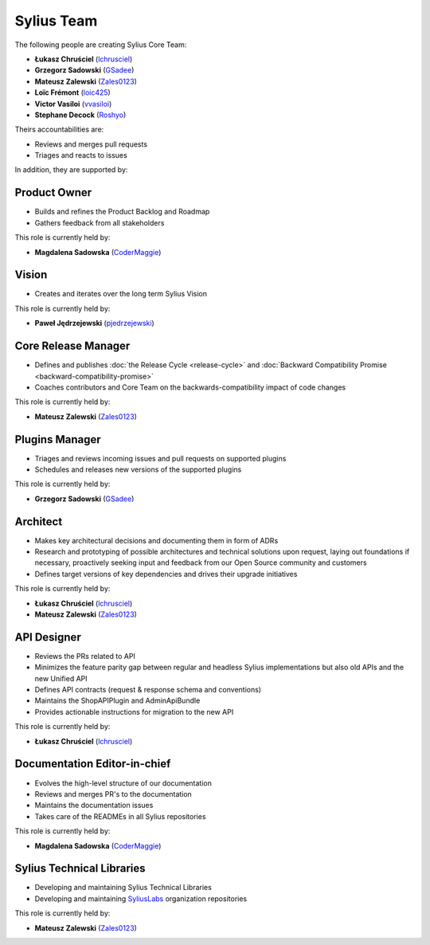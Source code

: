 Sylius Team
===========

The following people are creating Sylius Core Team:

* **Łukasz Chruściel** (`lchrusciel`_)
* **Grzegorz Sadowski** (`GSadee`_)
* **Mateusz Zalewski** (`Zales0123`_)
* **Loïc Frémont** (`loic425`_)
* **Victor Vasiloi** (`vvasiloi`_)
* **Stephane Decock** (`Roshyo`_)

Theirs accountabilities are:

* Reviews and merges pull requests
* Triages and reacts to issues

In addition, they are supported by:

Product Owner
~~~~~~~~~~~~~

* Builds and refines the Product Backlog and Roadmap
* Gathers feedback from all stakeholders

This role is currently held by:

* **Magdalena Sadowska** (`CoderMaggie`_)

Vision
~~~~~~

* Creates and iterates over the long term Sylius Vision

This role is currently held by:

* **Paweł Jędrzejewski** (`pjedrzejewski`_)

Core Release Manager
~~~~~~~~~~~~~~~~~~~~

* Defines and publishes :doc:`the Release Cycle <release-cycle>` and :doc:`Backward Compatibility Promise <backward-compatibility-promise>`
* Coaches contributors and Core Team on the backwards-compatibility impact of code changes

This role is currently held by:

* **Mateusz Zalewski** (`Zales0123`_)

Plugins Manager
~~~~~~~~~~~~~~~

* Triages and reviews incoming issues and pull requests on supported plugins
* Schedules and releases new versions of the supported plugins

This role is currently held by:

* **Grzegorz Sadowski** (`GSadee`_)

Architect
~~~~~~~~~

* Makes key architectural decisions and documenting them in form of ADRs
* Research and prototyping of possible architectures and technical solutions upon request, laying out foundations if necessary, proactively seeking input and feedback from our Open Source community and customers
* Defines target versions of key dependencies and drives their upgrade initiatives

This role is currently held by:

* **Łukasz Chruściel** (`lchrusciel`_)
* **Mateusz Zalewski** (`Zales0123`_)

API Designer
~~~~~~~~~~~~

* Reviews the PRs related to API
* Minimizes the feature parity gap between regular and headless Sylius implementations but also old APIs and the new Unified API
* Defines API contracts (request & response schema and conventions)
* Maintains the ShopAPIPlugin and AdminApiBundle
* Provides actionable instructions for migration to the new API

This role is currently held by:

* **Łukasz Chruściel** (`lchrusciel`_)

Documentation Editor-in-chief
~~~~~~~~~~~~~~~~~~~~~~~~~~~~~

* Evolves the high-level structure of our documentation
* Reviews and merges PR's to the documentation
* Maintains the documentation issues
* Takes care of the READMEs in all Sylius repositories

This role is currently held by:

* **Magdalena Sadowska** (`CoderMaggie`_)

Sylius Technical Libraries
~~~~~~~~~~~~~~~~~~~~~~~~~~

* Developing and maintaining Sylius Technical Libraries
* Developing and maintaining `SyliusLabs`_ organization repositories

This role is currently held by:

* **Mateusz Zalewski** (`Zales0123`_)

.. _`CoderMaggie`: https://github.com/CoderMaggie/
.. _`GSadee`: https://github.com/GSadee/
.. _`lchrusciel`: https://github.com/lchrusciel/
.. _`loic425`: https://github.com/loic425
.. _`pjedrzejewski`: https://github.com/pjedrzejewski/
.. _`Roshyo`: https://github.com/Roshyo
.. _`Sylius`: https://github.com/Sylius/Sylius
.. _`SyliusLabs`: https://github.com/SyliusLabs
.. _`vvasiloi`: https://github.com/vvasiloi
.. _`Zales0123`: https://github.com/Zales0123/
